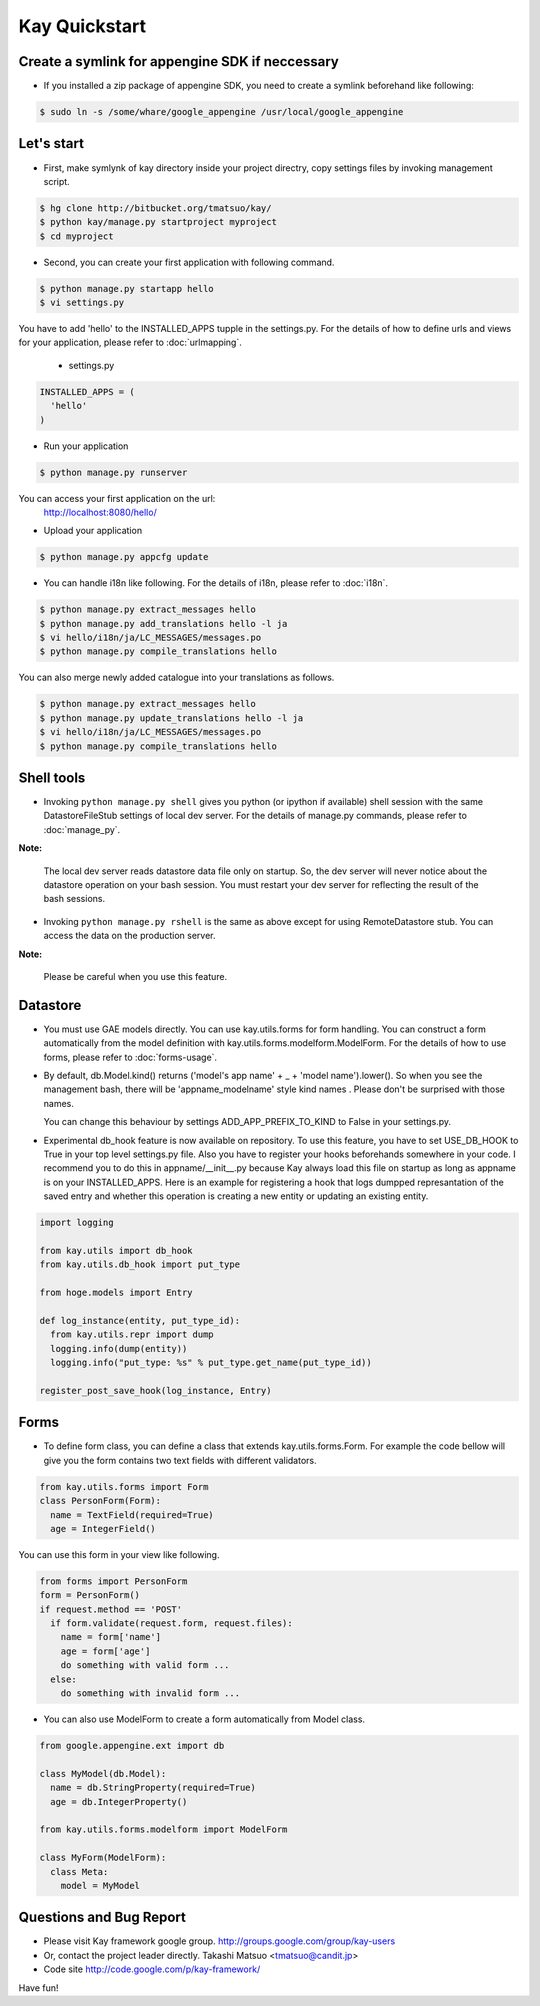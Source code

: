 ==============
Kay Quickstart
==============

Create a symlink for appengine SDK if neccessary
------------------------------------------------

* If you installed a zip package of appengine SDK, you need to create
  a symlink beforehand like following:

.. code-block:: bash

   $ sudo ln -s /some/whare/google_appengine /usr/local/google_appengine    


Let's start
-----------

* First, make symlynk of kay directory inside your project directry,
  copy settings files by invoking management script.

.. code-block:: bash

   $ hg clone http://bitbucket.org/tmatsuo/kay/
   $ python kay/manage.py startproject myproject
   $ cd myproject

* Second, you can create your first application with following command.

.. code-block:: bash

   $ python manage.py startapp hello
   $ vi settings.py

You have to add 'hello' to the INSTALLED_APPS tupple in the
settings.py. For the details of how to define urls and views for your
application, please refer to :doc:`urlmapping`.

 * settings.py

.. code-block:: python

  INSTALLED_APPS = (
    'hello'
  )

* Run your application

.. code-block:: bash

  $ python manage.py runserver


You can access your first application on the url:
  http://localhost:8080/hello/

* Upload your application

.. code-block:: bash

  $ python manage.py appcfg update


* You can handle i18n like following. For the details of i18n, please
  refer to :doc:`i18n`.

.. code-block:: bash

   $ python manage.py extract_messages hello
   $ python manage.py add_translations hello -l ja
   $ vi hello/i18n/ja/LC_MESSAGES/messages.po
   $ python manage.py compile_translations hello

You can also merge newly added catalogue into your translations as
follows.

.. code-block:: bash

   $ python manage.py extract_messages hello
   $ python manage.py update_translations hello -l ja
   $ vi hello/i18n/ja/LC_MESSAGES/messages.po
   $ python manage.py compile_translations hello


Shell tools
-----------

* Invoking ``python manage.py shell`` gives you python (or ipython if
  available) shell session with the same DatastoreFileStub settings of
  local dev server. For the details of manage.py commands, please
  refer to :doc:`manage_py`.

**Note:**

  The local dev server reads datastore data file only on startup. So,
  the dev server will never notice about the datastore operation on
  your bash session. You must restart your dev server for
  reflecting the result of the bash sessions.

* Invoking ``python manage.py rshell`` is the same as above except for
  using RemoteDatastore stub. You can access the data on the
  production server.

**Note:**
  
  Please be careful when you use this feature.


Datastore
---------

* You must use GAE models directly. You can use kay.utils.forms for
  form handling. You can construct a form automatically from the model
  definition with kay.utils.forms.modelform.ModelForm. For the details
  of how to use forms, please refer to :doc:`forms-usage`.

* By default, db.Model.kind() returns ('model's app name' + _ + 'model
  name').lower(). So when you see the management bash, there will
  be 'appname_modelname' style kind names . Please don't be surprised
  with those names.

  You can change this behaviour by settings ADD_APP_PREFIX_TO_KIND to
  False in your settings.py.

* Experimental db_hook feature is now available on repository. To use
  this feature, you have to set USE_DB_HOOK to True in your top level
  settings.py file. Also you have to register your hooks beforehands
  somewhere in your code. I recommend you to do this in
  appname/__init__.py because Kay always load this file on startup as
  long as appname is on your INSTALLED_APPS. Here is an example for
  registering a hook that logs dumpped represantation of the saved
  entry and whether this operation is creating a new entity or
  updating an existing entity.

.. code-block:: python

  import logging

  from kay.utils import db_hook
  from kay.utils.db_hook import put_type

  from hoge.models import Entry

  def log_instance(entity, put_type_id):
    from kay.utils.repr import dump
    logging.info(dump(entity))
    logging.info("put_type: %s" % put_type.get_name(put_type_id))

  register_post_save_hook(log_instance, Entry)


Forms
-----

* To define form class, you can define a class that extends
  kay.utils.forms.Form. For example the code bellow will give you the
  form contains two text fields with different validators.

.. code-block:: python

    from kay.utils.forms import Form
    class PersonForm(Form):
      name = TextField(required=True)
      age = IntegerField()


You can use this form in your view like following.
 
.. code-block:: python

    from forms import PersonForm
    form = PersonForm()
    if request.method == 'POST'
      if form.validate(request.form, request.files):
        name = form['name']
	age = form['age']
        do something with valid form ...
      else:
        do something with invalid form ...


* You can also use ModelForm to create a form automatically from Model
  class.

.. code-block:: python

    from google.appengine.ext import db

    class MyModel(db.Model):
      name = db.StringProperty(required=True)
      age = db.IntegerProperty()

    from kay.utils.forms.modelform import ModelForm

    class MyForm(ModelForm):
      class Meta:
        model = MyModel

Questions and Bug Report
------------------------

* Please visit Kay framework google group.
  http://groups.google.com/group/kay-users
  
* Or, contact the project leader directly.
  Takashi Matsuo <tmatsuo@candit.jp>

* Code site
  http://code.google.com/p/kay-framework/

Have fun!
